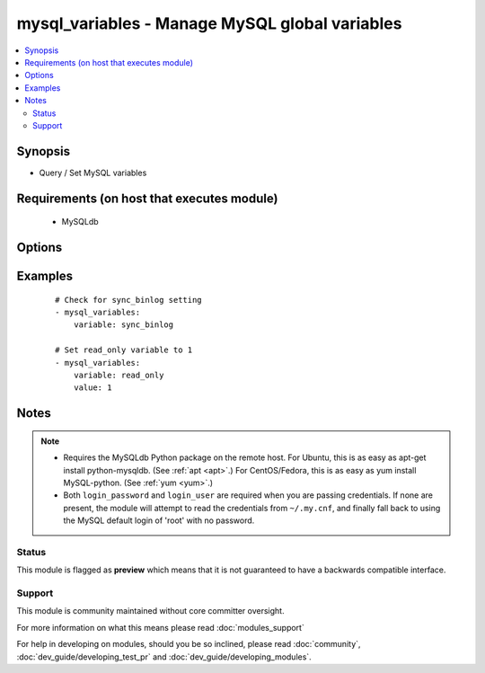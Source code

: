 .. _mysql_variables:


mysql_variables - Manage MySQL global variables
+++++++++++++++++++++++++++++++++++++++++++++++

.. versionadded:: 1.3


.. contents::
   :local:
   :depth: 2


Synopsis
--------

* Query / Set MySQL variables


Requirements (on host that executes module)
-------------------------------------------

  * MySQLdb


Options
-------

.. raw:: html

    <table border=1 cellpadding=4>
    <tr>
    <th class="head">parameter</th>
    <th class="head">required</th>
    <th class="head">default</th>
    <th class="head">choices</th>
    <th class="head">comments</th>
    </tr>
                <tr><td>config_file<br/><div style="font-size: small;"> (added in 2.0)</div></td>
    <td>no</td>
    <td>~/.my.cnf</td>
        <td></td>
        <td><div>Specify a config file from which user and password are to be read.</div>        </td></tr>
                <tr><td>connect_timeout<br/><div style="font-size: small;"> (added in 2.1)</div></td>
    <td>no</td>
    <td>30</td>
        <td></td>
        <td><div>The connection timeout when connecting to the MySQL server.</div>        </td></tr>
                <tr><td>login_host<br/><div style="font-size: small;"></div></td>
    <td>no</td>
    <td>localhost</td>
        <td></td>
        <td><div>Host running the database.</div>        </td></tr>
                <tr><td>login_password<br/><div style="font-size: small;"></div></td>
    <td>no</td>
    <td></td>
        <td></td>
        <td><div>The password used to authenticate with.</div>        </td></tr>
                <tr><td>login_port<br/><div style="font-size: small;"></div></td>
    <td>no</td>
    <td>3306</td>
        <td></td>
        <td><div>Port of the MySQL server. Requires <em>login_host</em> be defined as other then localhost if login_port is used.</div>        </td></tr>
                <tr><td>login_unix_socket<br/><div style="font-size: small;"></div></td>
    <td>no</td>
    <td></td>
        <td></td>
        <td><div>The path to a Unix domain socket for local connections.</div>        </td></tr>
                <tr><td>login_user<br/><div style="font-size: small;"></div></td>
    <td>no</td>
    <td></td>
        <td></td>
        <td><div>The username used to authenticate with.</div>        </td></tr>
                <tr><td>ssl_ca<br/><div style="font-size: small;"> (added in 2.0)</div></td>
    <td>no</td>
    <td></td>
        <td></td>
        <td><div>The path to a Certificate Authority (CA) certificate. This option, if used, must specify the same certificate as used by the server.</div>        </td></tr>
                <tr><td>ssl_cert<br/><div style="font-size: small;"> (added in 2.0)</div></td>
    <td>no</td>
    <td></td>
        <td></td>
        <td><div>The path to a client public key certificate.</div>        </td></tr>
                <tr><td>ssl_key<br/><div style="font-size: small;"> (added in 2.0)</div></td>
    <td>no</td>
    <td></td>
        <td></td>
        <td><div>The path to the client private key.</div>        </td></tr>
                <tr><td>value<br/><div style="font-size: small;"></div></td>
    <td>no</td>
    <td></td>
        <td></td>
        <td><div>If set, then sets variable value to this</div>        </td></tr>
                <tr><td>variable<br/><div style="font-size: small;"></div></td>
    <td>yes</td>
    <td></td>
        <td></td>
        <td><div>Variable name to operate</div>        </td></tr>
        </table>
    </br>



Examples
--------

 ::

    # Check for sync_binlog setting
    - mysql_variables:
        variable: sync_binlog
    
    # Set read_only variable to 1
    - mysql_variables:
        variable: read_only
        value: 1


Notes
-----

.. note::
    - Requires the MySQLdb Python package on the remote host. For Ubuntu, this is as easy as apt-get install python-mysqldb. (See :ref:`apt <apt>`.) For CentOS/Fedora, this is as easy as yum install MySQL-python. (See :ref:`yum <yum>`.)
    - Both ``login_password`` and ``login_user`` are required when you are passing credentials. If none are present, the module will attempt to read the credentials from ``~/.my.cnf``, and finally fall back to using the MySQL default login of 'root' with no password.



Status
~~~~~~

This module is flagged as **preview** which means that it is not guaranteed to have a backwards compatible interface.


Support
~~~~~~~

This module is community maintained without core committer oversight.

For more information on what this means please read :doc:`modules_support`


For help in developing on modules, should you be so inclined, please read :doc:`community`, :doc:`dev_guide/developing_test_pr` and :doc:`dev_guide/developing_modules`.

